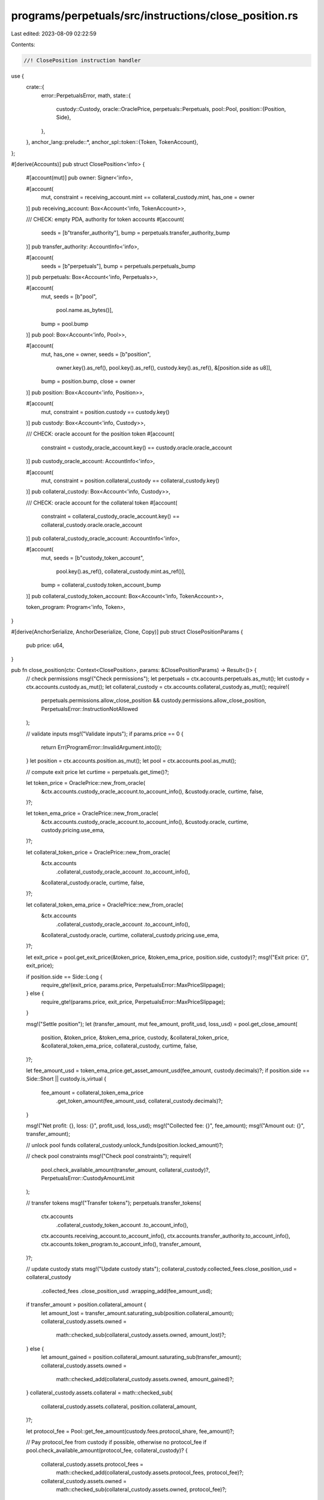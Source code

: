 programs/perpetuals/src/instructions/close_position.rs
======================================================

Last edited: 2023-08-09 02:22:59

Contents:

.. code-block:: rs

    //! ClosePosition instruction handler

use {
    crate::{
        error::PerpetualsError,
        math,
        state::{
            custody::Custody,
            oracle::OraclePrice,
            perpetuals::Perpetuals,
            pool::Pool,
            position::{Position, Side},
        },
    },
    anchor_lang::prelude::*,
    anchor_spl::token::{Token, TokenAccount},
};

#[derive(Accounts)]
pub struct ClosePosition<'info> {
    #[account(mut)]
    pub owner: Signer<'info>,

    #[account(
        mut,
        constraint = receiving_account.mint == collateral_custody.mint,
        has_one = owner
    )]
    pub receiving_account: Box<Account<'info, TokenAccount>>,

    /// CHECK: empty PDA, authority for token accounts
    #[account(
        seeds = [b"transfer_authority"],
        bump = perpetuals.transfer_authority_bump
    )]
    pub transfer_authority: AccountInfo<'info>,

    #[account(
        seeds = [b"perpetuals"],
        bump = perpetuals.perpetuals_bump
    )]
    pub perpetuals: Box<Account<'info, Perpetuals>>,

    #[account(
        mut,
        seeds = [b"pool",
                 pool.name.as_bytes()],
        bump = pool.bump
    )]
    pub pool: Box<Account<'info, Pool>>,

    #[account(
        mut,
        has_one = owner,
        seeds = [b"position",
                 owner.key().as_ref(),
                 pool.key().as_ref(),
                 custody.key().as_ref(),
                 &[position.side as u8]],
        bump = position.bump,
        close = owner
    )]
    pub position: Box<Account<'info, Position>>,

    #[account(
        mut,
        constraint = position.custody == custody.key()
    )]
    pub custody: Box<Account<'info, Custody>>,

    /// CHECK: oracle account for the position token
    #[account(
        constraint = custody_oracle_account.key() == custody.oracle.oracle_account
    )]
    pub custody_oracle_account: AccountInfo<'info>,

    #[account(
        mut,
        constraint = position.collateral_custody == collateral_custody.key()
    )]
    pub collateral_custody: Box<Account<'info, Custody>>,

    /// CHECK: oracle account for the collateral token
    #[account(
        constraint = collateral_custody_oracle_account.key() == collateral_custody.oracle.oracle_account
    )]
    pub collateral_custody_oracle_account: AccountInfo<'info>,

    #[account(
        mut,
        seeds = [b"custody_token_account",
                 pool.key().as_ref(),
                 collateral_custody.mint.as_ref()],
        bump = collateral_custody.token_account_bump
    )]
    pub collateral_custody_token_account: Box<Account<'info, TokenAccount>>,

    token_program: Program<'info, Token>,
}

#[derive(AnchorSerialize, AnchorDeserialize, Clone, Copy)]
pub struct ClosePositionParams {
    pub price: u64,
}

pub fn close_position(ctx: Context<ClosePosition>, params: &ClosePositionParams) -> Result<()> {
    // check permissions
    msg!("Check permissions");
    let perpetuals = ctx.accounts.perpetuals.as_mut();
    let custody = ctx.accounts.custody.as_mut();
    let collateral_custody = ctx.accounts.collateral_custody.as_mut();
    require!(
        perpetuals.permissions.allow_close_position && custody.permissions.allow_close_position,
        PerpetualsError::InstructionNotAllowed
    );

    // validate inputs
    msg!("Validate inputs");
    if params.price == 0 {
        return Err(ProgramError::InvalidArgument.into());
    }
    let position = ctx.accounts.position.as_mut();
    let pool = ctx.accounts.pool.as_mut();

    // compute exit price
    let curtime = perpetuals.get_time()?;

    let token_price = OraclePrice::new_from_oracle(
        &ctx.accounts.custody_oracle_account.to_account_info(),
        &custody.oracle,
        curtime,
        false,
    )?;

    let token_ema_price = OraclePrice::new_from_oracle(
        &ctx.accounts.custody_oracle_account.to_account_info(),
        &custody.oracle,
        curtime,
        custody.pricing.use_ema,
    )?;

    let collateral_token_price = OraclePrice::new_from_oracle(
        &ctx.accounts
            .collateral_custody_oracle_account
            .to_account_info(),
        &collateral_custody.oracle,
        curtime,
        false,
    )?;

    let collateral_token_ema_price = OraclePrice::new_from_oracle(
        &ctx.accounts
            .collateral_custody_oracle_account
            .to_account_info(),
        &collateral_custody.oracle,
        curtime,
        collateral_custody.pricing.use_ema,
    )?;

    let exit_price = pool.get_exit_price(&token_price, &token_ema_price, position.side, custody)?;
    msg!("Exit price: {}", exit_price);

    if position.side == Side::Long {
        require_gte!(exit_price, params.price, PerpetualsError::MaxPriceSlippage);
    } else {
        require_gte!(params.price, exit_price, PerpetualsError::MaxPriceSlippage);
    }

    msg!("Settle position");
    let (transfer_amount, mut fee_amount, profit_usd, loss_usd) = pool.get_close_amount(
        position,
        &token_price,
        &token_ema_price,
        custody,
        &collateral_token_price,
        &collateral_token_ema_price,
        collateral_custody,
        curtime,
        false,
    )?;

    let fee_amount_usd = token_ema_price.get_asset_amount_usd(fee_amount, custody.decimals)?;
    if position.side == Side::Short || custody.is_virtual {
        fee_amount = collateral_token_ema_price
            .get_token_amount(fee_amount_usd, collateral_custody.decimals)?;
    }

    msg!("Net profit: {}, loss: {}", profit_usd, loss_usd);
    msg!("Collected fee: {}", fee_amount);
    msg!("Amount out: {}", transfer_amount);

    // unlock pool funds
    collateral_custody.unlock_funds(position.locked_amount)?;

    // check pool constraints
    msg!("Check pool constraints");
    require!(
        pool.check_available_amount(transfer_amount, collateral_custody)?,
        PerpetualsError::CustodyAmountLimit
    );

    // transfer tokens
    msg!("Transfer tokens");
    perpetuals.transfer_tokens(
        ctx.accounts
            .collateral_custody_token_account
            .to_account_info(),
        ctx.accounts.receiving_account.to_account_info(),
        ctx.accounts.transfer_authority.to_account_info(),
        ctx.accounts.token_program.to_account_info(),
        transfer_amount,
    )?;

    // update custody stats
    msg!("Update custody stats");
    collateral_custody.collected_fees.close_position_usd = collateral_custody
        .collected_fees
        .close_position_usd
        .wrapping_add(fee_amount_usd);

    if transfer_amount > position.collateral_amount {
        let amount_lost = transfer_amount.saturating_sub(position.collateral_amount);
        collateral_custody.assets.owned =
            math::checked_sub(collateral_custody.assets.owned, amount_lost)?;
    } else {
        let amount_gained = position.collateral_amount.saturating_sub(transfer_amount);
        collateral_custody.assets.owned =
            math::checked_add(collateral_custody.assets.owned, amount_gained)?;
    }
    collateral_custody.assets.collateral = math::checked_sub(
        collateral_custody.assets.collateral,
        position.collateral_amount,
    )?;

    let protocol_fee = Pool::get_fee_amount(custody.fees.protocol_share, fee_amount)?;

    // Pay protocol_fee from custody if possible, otherwise no protocol_fee
    if pool.check_available_amount(protocol_fee, collateral_custody)? {
        collateral_custody.assets.protocol_fees =
            math::checked_add(collateral_custody.assets.protocol_fees, protocol_fee)?;

        collateral_custody.assets.owned =
            math::checked_sub(collateral_custody.assets.owned, protocol_fee)?;
    }

    // if custody and collateral_custody accounts are the same, ensure that data is in sync
    if position.side == Side::Long && !custody.is_virtual {
        collateral_custody.volume_stats.close_position_usd = collateral_custody
            .volume_stats
            .close_position_usd
            .wrapping_add(position.size_usd);

        if position.side == Side::Long {
            collateral_custody.trade_stats.oi_long_usd = collateral_custody
                .trade_stats
                .oi_long_usd
                .saturating_sub(position.size_usd);
        } else {
            collateral_custody.trade_stats.oi_short_usd = collateral_custody
                .trade_stats
                .oi_short_usd
                .saturating_sub(position.size_usd);
        }

        collateral_custody.trade_stats.profit_usd = collateral_custody
            .trade_stats
            .profit_usd
            .wrapping_add(profit_usd);
        collateral_custody.trade_stats.loss_usd = collateral_custody
            .trade_stats
            .loss_usd
            .wrapping_add(loss_usd);

        collateral_custody.remove_position(position, curtime, None)?;
        collateral_custody.update_borrow_rate(curtime)?;
        *custody = collateral_custody.clone();
    } else {
        custody.volume_stats.close_position_usd = custody
            .volume_stats
            .close_position_usd
            .wrapping_add(position.size_usd);

        if position.side == Side::Long {
            custody.trade_stats.oi_long_usd = custody
                .trade_stats
                .oi_long_usd
                .saturating_sub(position.size_usd);
        } else {
            custody.trade_stats.oi_short_usd = custody
                .trade_stats
                .oi_short_usd
                .saturating_sub(position.size_usd);
        }

        custody.trade_stats.profit_usd = custody.trade_stats.profit_usd.wrapping_add(profit_usd);
        custody.trade_stats.loss_usd = custody.trade_stats.loss_usd.wrapping_add(loss_usd);

        custody.remove_position(position, curtime, Some(collateral_custody))?;
        collateral_custody.update_borrow_rate(curtime)?;
    }

    Ok(())
}


